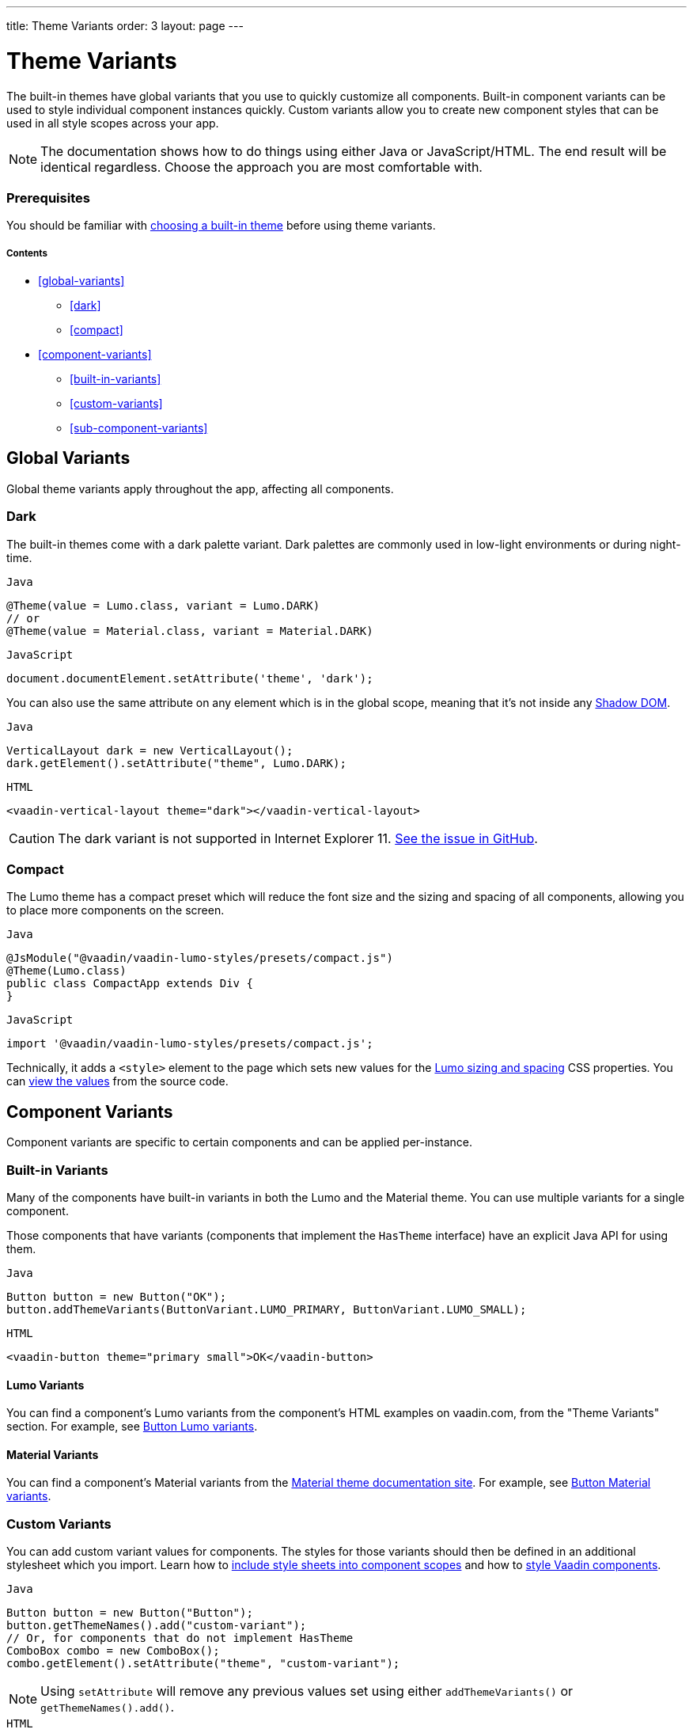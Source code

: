 ---
title: Theme Variants
order: 3
layout: page
---

= Theme Variants

The built-in themes have global variants that you use to quickly customize all components.
Built-in component variants can be used to style individual component instances quickly.
Custom variants allow you to create new component styles that can be used in all style scopes across your app.

[NOTE]
The documentation shows how to do things using either Java or JavaScript/HTML.
The end result will be identical regardless. Choose the approach you are most comfortable with.

=== Prerequisites

You should be familiar with <<built-in-themes#,choosing a built-in theme>> before using theme variants.

===== Contents

* <<global-variants>>
** <<dark>>
** <<compact>>
* <<component-variants>>
** <<built-in-variants>>
** <<custom-variants>>
** <<sub-component-variants>>

== Global Variants

Global theme variants apply throughout the app, affecting all components.

=== Dark

The built-in themes come with a dark palette variant.
Dark palettes are commonly used in low-light environments or during night-time.

.`Java`
[source,java]
----
@Theme(value = Lumo.class, variant = Lumo.DARK)
// or
@Theme(value = Material.class, variant = Material.DARK)
----

.`JavaScript`
[source,javascript]
----
document.documentElement.setAttribute('theme', 'dark');
----

You can also use the same attribute on any element which is in the global scope, meaning that it’s not inside any https://developer.mozilla.org/en-US/docs/Web/Web_Components/Using_shadow_DOM[Shadow DOM].

.`Java`
[source,java]
----
VerticalLayout dark = new VerticalLayout();
dark.getElement().setAttribute("theme", Lumo.DARK);
----

.`HTML`
[source,html]
----
<vaadin-vertical-layout theme="dark"></vaadin-vertical-layout>
----

[CAUTION]
The dark variant is not supported in Internet Explorer 11. https://github.com/vaadin/vaadin-lumo-styles/issues/50[See the issue in GitHub].

=== Compact

The Lumo theme has a compact preset which will reduce the font size and the sizing and spacing of all components, allowing you to place more components on the screen.

.`Java`
[source,java]
----
@JsModule("@vaadin/vaadin-lumo-styles/presets/compact.js")
@Theme(Lumo.class)
public class CompactApp extends Div {
}
----

.`JavaScript`
[source,javascript]
----
import '@vaadin/vaadin-lumo-styles/presets/compact.js';
----

Technically, it adds a `<style>` element to the page which sets new values for the https://cdn.vaadin.com/vaadin-lumo-styles/1.5.0/demo/sizing-and-spacing.html[Lumo sizing and spacing] CSS properties.
You can https://github.com/vaadin/vaadin-lumo-styles/blob/master/presets/compact.html[view the values] from the source code.

== Component Variants

Component variants are specific to certain components and can be applied per-instance.

=== Built-in Variants

Many of the components have built-in variants in both the Lumo and the Material theme.
You can use multiple variants for a single component.

Those components that have variants (components that implement the `HasTheme` interface) have an explicit Java API for using them.

.`Java`
[source,java]
----
Button button = new Button("OK");
button.addThemeVariants(ButtonVariant.LUMO_PRIMARY, ButtonVariant.LUMO_SMALL);
----

.`HTML`
[source,html]
----
<vaadin-button theme="primary small">OK</vaadin-button>
----

==== Lumo Variants
You can find a component's Lumo variants from the component's HTML examples on vaadin.com, from the "Theme Variants" section.
For example, see https://vaadin.com/components/vaadin-button/html-examples/button-theme-variants-demos[Button Lumo variants].

==== Material Variants
You can find a component's Material variants from the https://vaadin.com/themes/material[Material theme documentation site].
For example, see https://cdn.vaadin.com/vaadin-material-styles/1.2.3/demo/buttons.html[Button Material variants].


=== Custom Variants

You can add custom variant values for components.
The styles for those variants should then be defined in an additional stylesheet which you import.
Learn how to <<including-style-sheets#component-local-scope,include style sheets into component scopes>> and how to <<styling-vaadin-components#,style Vaadin components>>.

.`Java`
[source,java]
----
Button button = new Button("Button");
button.getThemeNames().add("custom-variant");
// Or, for components that do not implement HasTheme
ComboBox combo = new ComboBox();
combo.getElement().setAttribute("theme", "custom-variant");
----

[NOTE]
Using `setAttribute` will remove any previous values set using either `addThemeVariants()` or `getThemeNames().add()`.

.`HTML`
[source,html]
----
<vaadin-button theme="custom-variant">Button</vaadin-button>
<vaadin-combo-box theme="custom-variant">Button</vaadin-combo-box>
----

=== Sub-component Variants

Components which internally use another component (sub-component) can utilize the sub-component variants.
For example, while Combo Box doesn't have its own variants, it can still use the Text Field component's "small" variant, since Combo Box has a Text Field inside it.

.`Java`
[source,java]
----
ComboBox combo = new ComboBox();
combo.getElement().setAttribute("theme", TextFieldVariant.LUMO_SMALL);
----

.`HTML`
[source,html]
----
<vaadin-combo-box theme="small"></vaadin-combo-box>
----

Learn more about <<styling-vaadin-components#sub-components,styling sub-components>> (including the component hierarchy in Vaadin components).
